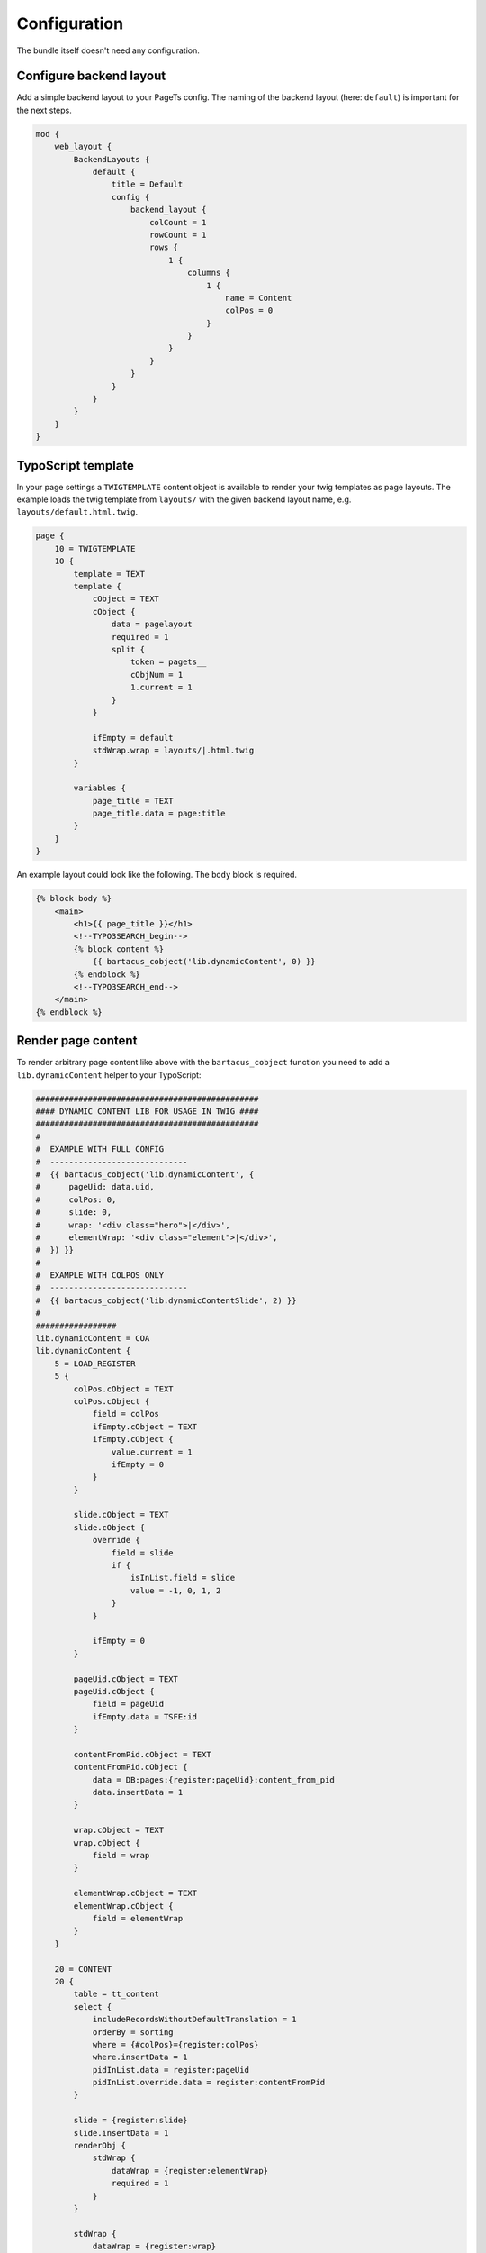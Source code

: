 .. _getting-started-configuration:

=============
Configuration
=============

The bundle itself doesn't need any configuration.

Configure backend layout
========================

Add a simple backend layout to your PageTs config. The naming of the backend layout (here: ``default``) is important for the next steps.

.. code-block:: text

    mod {
        web_layout {
            BackendLayouts {
                default {
                    title = Default
                    config {
                        backend_layout {
                            colCount = 1
                            rowCount = 1
                            rows {
                                1 {
                                    columns {
                                        1 {
                                            name = Content
                                            colPos = 0
                                        }
                                    }
                                }
                            }
                        }
                    }
                }
            }
        }
    }


TypoScript template
===================

In your page settings a ``TWIGTEMPLATE`` content object is available to render your twig templates as page layouts. The example loads the twig template from ``layouts/`` with the given backend layout name, e.g. ``layouts/default.html.twig``.

.. code-block:: typoscript

    page {
        10 = TWIGTEMPLATE
        10 {
            template = TEXT
            template {
                cObject = TEXT
                cObject {
                    data = pagelayout
                    required = 1
                    split {
                        token = pagets__
                        cObjNum = 1
                        1.current = 1
                    }
                }

                ifEmpty = default
                stdWrap.wrap = layouts/|.html.twig
            }

            variables {
                page_title = TEXT
                page_title.data = page:title
            }
        }
    }

An example layout could look like the following. The ``body`` block is required.

.. code-block:: twig

    {% block body %}
        <main>
            <h1>{{ page_title }}</h1>
            <!--TYPO3SEARCH_begin-->
            {% block content %}
                {{ bartacus_cobject('lib.dynamicContent', 0) }}
            {% endblock %}
            <!--TYPO3SEARCH_end-->
        </main>
    {% endblock %}

.. _getting-started-configuration-cobject:

Render page content
===================

To render arbitrary page content like above with the ``bartacus_cobject`` function you need to add a ``lib.dynamicContent`` helper to your TypoScript:

.. code-block:: typoscript

    ###############################################
    #### DYNAMIC CONTENT LIB FOR USAGE IN TWIG ####
    ###############################################
    #
    #  EXAMPLE WITH FULL CONFIG
    #  -----------------------------
    #  {{ bartacus_cobject('lib.dynamicContent', {
    #      pageUid: data.uid,
    #      colPos: 0,
    #      slide: 0,
    #      wrap: '<div class="hero">|</div>',
    #      elementWrap: '<div class="element">|</div>',
    #  }) }}
    #
    #  EXAMPLE WITH COLPOS ONLY
    #  -----------------------------
    #  {{ bartacus_cobject('lib.dynamicContentSlide', 2) }}
    #
    #################
    lib.dynamicContent = COA
    lib.dynamicContent {
        5 = LOAD_REGISTER
        5 {
            colPos.cObject = TEXT
            colPos.cObject {
                field = colPos
                ifEmpty.cObject = TEXT
                ifEmpty.cObject {
                    value.current = 1
                    ifEmpty = 0
                }
            }

            slide.cObject = TEXT
            slide.cObject {
                override {
                    field = slide
                    if {
                        isInList.field = slide
                        value = -1, 0, 1, 2
                    }
                }

                ifEmpty = 0
            }

            pageUid.cObject = TEXT
            pageUid.cObject {
                field = pageUid
                ifEmpty.data = TSFE:id
            }

            contentFromPid.cObject = TEXT
            contentFromPid.cObject {
                data = DB:pages:{register:pageUid}:content_from_pid
                data.insertData = 1
            }

            wrap.cObject = TEXT
            wrap.cObject {
                field = wrap
            }

            elementWrap.cObject = TEXT
            elementWrap.cObject {
                field = elementWrap
            }
        }

        20 = CONTENT
        20 {
            table = tt_content
            select {
                includeRecordsWithoutDefaultTranslation = 1
                orderBy = sorting
                where = {#colPos}={register:colPos}
                where.insertData = 1
                pidInList.data = register:pageUid
                pidInList.override.data = register:contentFromPid
            }

            slide = {register:slide}
            slide.insertData = 1
            renderObj {
                stdWrap {
                    dataWrap = {register:elementWrap}
                    required = 1
                }
            }

            stdWrap {
                dataWrap = {register:wrap}
                required = 1
            }
        }

        90 = RESTORE_REGISTER
    }

    lib.dynamicContentSlide =< lib.dynamicContent
    lib.dynamicContentSlide.20.slide = -1
